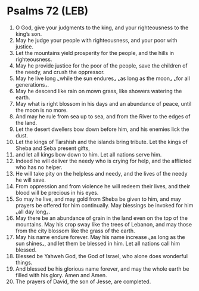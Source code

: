 * Psalms 72 (LEB)
:PROPERTIES:
:ID: LEB/19-PSA072
:END:

1. O God, give your judgments to the king, and your righteousness to the king’s son.
2. May he judge your people with righteousness, and your poor with justice.
3. Let the mountains yield prosperity for the people, and the hills in righteousness.
4. May he provide justice for the poor of the people, save the children of the needy, and crush the oppressor.
5. May he live long ⌞while the sun endures⌟ ⌞as long as the moon⌟ ⌞for all generations⌟.
6. May he descend like rain on mown grass, like showers watering the earth.
7. May what is right blossom in his days and an abundance of peace, until the moon is no more.
8. And may he rule from sea up to sea, and from the River to the edges of the land.
9. Let the desert dwellers bow down before him, and his enemies lick the dust.
10. Let the kings of Tarshish and the islands bring tribute. Let the kings of Sheba and Seba present gifts,
11. and let all kings bow down to him. Let all nations serve him.
12. Indeed he will deliver the needy who is crying for help, and the afflicted who has no helper.
13. He will take pity on the helpless and needy, and the lives of the needy he will save.
14. From oppression and from violence he will redeem their lives, and their blood will be precious in his eyes.
15. So may he live, and may gold from Sheba be given to him, and may prayers be offered for him continually. May blessings be invoked for him ⌞all day long⌟.
16. May there be an abundance of grain in the land even on the top of the mountains. May his crop sway like the trees of Lebanon, and may those from the city blossom like the grass of the earth.
17. May his name endure forever. May his name increase ⌞as long as the sun shines⌟, and let them be blessed in him. Let all nations call him blessed.
18. Blessed be Yahweh God, the God of Israel, who alone does wonderful things.
19. And blessed be his glorious name forever, and may the whole earth be filled with his glory. Amen and Amen.
20. The prayers of David, the son of Jesse, are completed.
